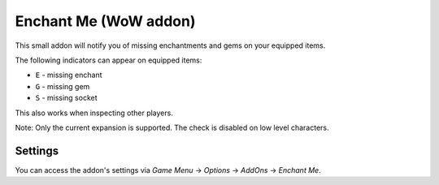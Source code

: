 Enchant Me (WoW addon)
######################

This small addon will notify you of missing enchantments and gems on your equipped items.

The following indicators can appear on equipped items:

- ``E`` - missing enchant
- ``G`` - missing gem
- ``S`` - missing socket

This also works when inspecting other players.

Note: Only the current expansion is supported. The check is disabled on low level characters.


Settings
********

You can access the addon's settings via *Game Menu* → *Options* → *AddOns* → *Enchant Me*.
